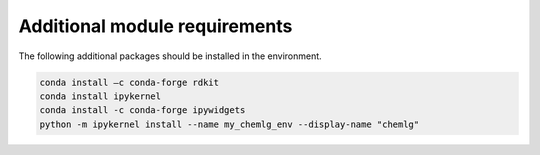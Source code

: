 Additional module requirements
==============================

The following additional packages should be installed in the environment.

.. code:: bash

    conda install –c conda-forge rdkit
    conda install ipykernel
    conda install -c conda-forge ipywidgets
    python -m ipykernel install --name my_chemlg_env --display-name "chemlg"

